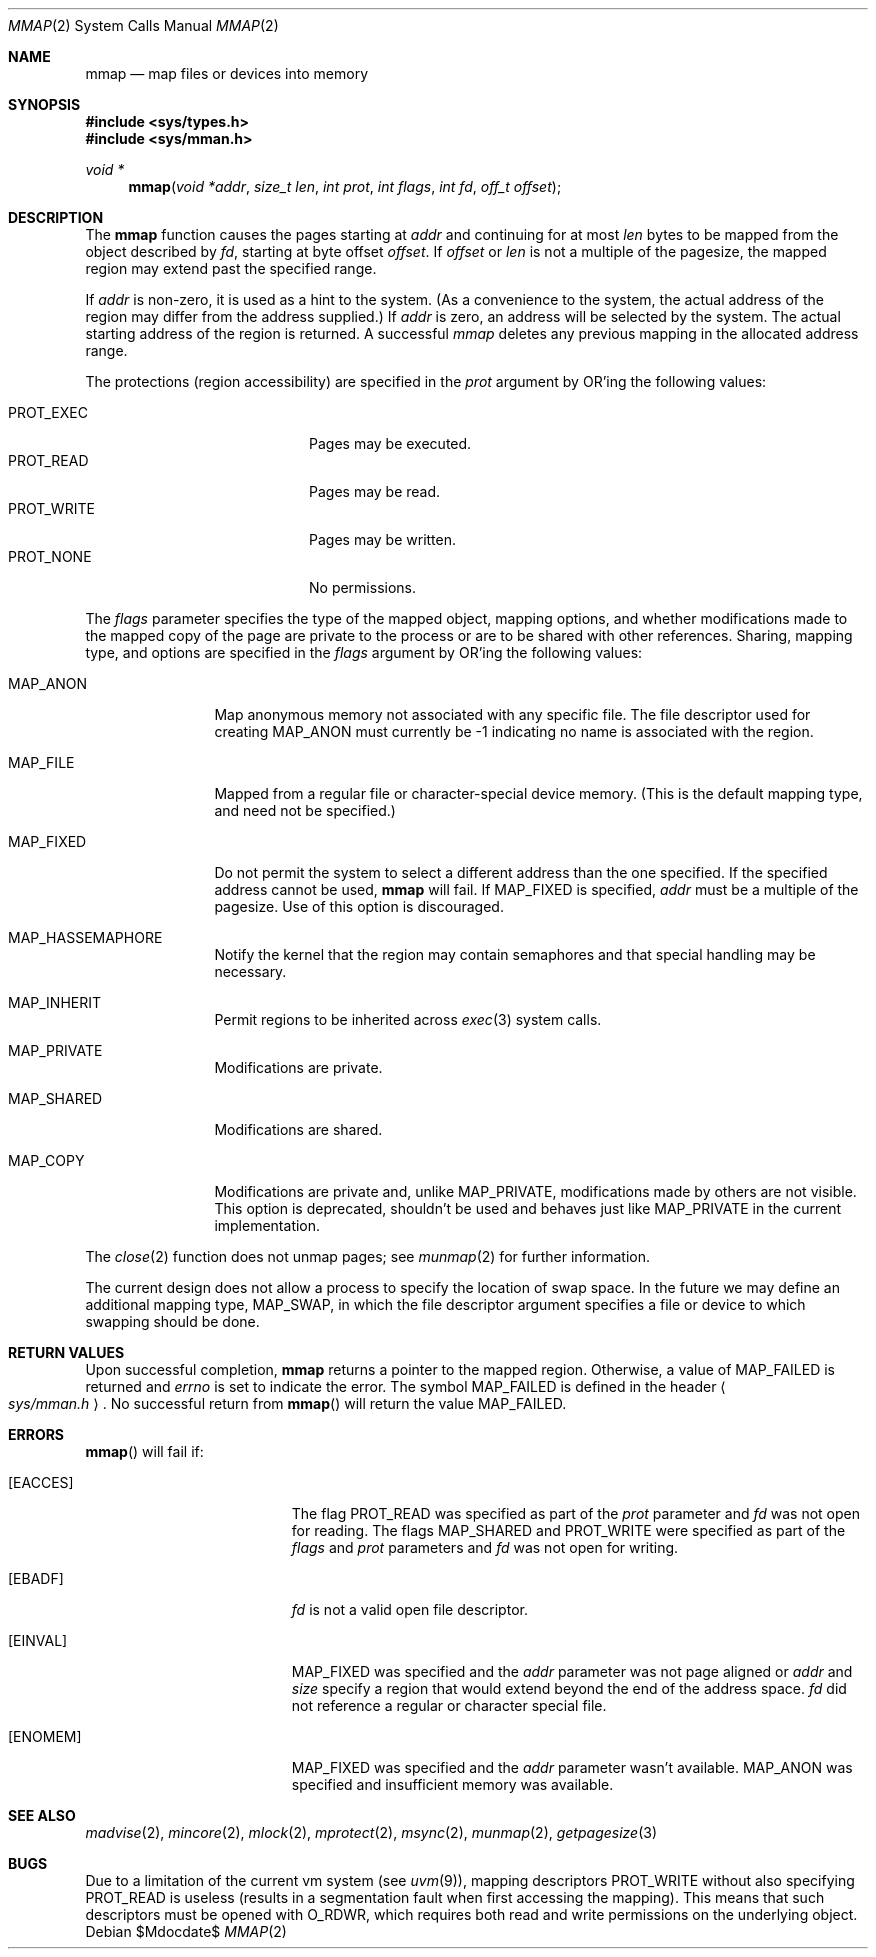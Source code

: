 .\"	$OpenBSD: mmap.2,v 1.35 2007/02/26 08:12:19 otto Exp $
.\"	$NetBSD: mmap.2,v 1.5 1995/06/24 10:48:59 cgd Exp $
.\"
.\" Copyright (c) 1991, 1993
.\"	The Regents of the University of California.  All rights reserved.
.\"
.\" Redistribution and use in source and binary forms, with or without
.\" modification, are permitted provided that the following conditions
.\" are met:
.\" 1. Redistributions of source code must retain the above copyright
.\"    notice, this list of conditions and the following disclaimer.
.\" 2. Redistributions in binary form must reproduce the above copyright
.\"    notice, this list of conditions and the following disclaimer in the
.\"    documentation and/or other materials provided with the distribution.
.\" 3. Neither the name of the University nor the names of its contributors
.\"    may be used to endorse or promote products derived from this software
.\"    without specific prior written permission.
.\"
.\" THIS SOFTWARE IS PROVIDED BY THE REGENTS AND CONTRIBUTORS ``AS IS'' AND
.\" ANY EXPRESS OR IMPLIED WARRANTIES, INCLUDING, BUT NOT LIMITED TO, THE
.\" IMPLIED WARRANTIES OF MERCHANTABILITY AND FITNESS FOR A PARTICULAR PURPOSE
.\" ARE DISCLAIMED.  IN NO EVENT SHALL THE REGENTS OR CONTRIBUTORS BE LIABLE
.\" FOR ANY DIRECT, INDIRECT, INCIDENTAL, SPECIAL, EXEMPLARY, OR CONSEQUENTIAL
.\" DAMAGES (INCLUDING, BUT NOT LIMITED TO, PROCUREMENT OF SUBSTITUTE GOODS
.\" OR SERVICES; LOSS OF USE, DATA, OR PROFITS; OR BUSINESS INTERRUPTION)
.\" HOWEVER CAUSED AND ON ANY THEORY OF LIABILITY, WHETHER IN CONTRACT, STRICT
.\" LIABILITY, OR TORT (INCLUDING NEGLIGENCE OR OTHERWISE) ARISING IN ANY WAY
.\" OUT OF THE USE OF THIS SOFTWARE, EVEN IF ADVISED OF THE POSSIBILITY OF
.\" SUCH DAMAGE.
.\"
.\"	@(#)mmap.2	8.1 (Berkeley) 6/4/93
.\"
.Dd $Mdocdate$
.Dt MMAP 2
.Os
.Sh NAME
.Nm mmap
.Nd map files or devices into memory
.Sh SYNOPSIS
.Fd #include <sys/types.h>
.Fd #include <sys/mman.h>
.Ft void *
.Fn mmap "void *addr" "size_t len" "int prot" "int flags" "int fd" "off_t offset"
.Sh DESCRIPTION
The
.Nm mmap
function causes the pages starting at
.Fa addr
and continuing for at most
.Fa len
bytes to be mapped from the object described by
.Fa fd ,
starting at byte offset
.Fa offset .
If
.Fa offset
or
.Fa len
is not a multiple of the pagesize, the mapped region may extend past the
specified range.
.Pp
If
.Fa addr
is non-zero, it is used as a hint to the system.
(As a convenience to the system, the actual address of the region may differ
from the address supplied.)
If
.Fa addr
is zero, an address will be selected by the system.
The actual starting address of the region is returned.
A successful
.Fa mmap
deletes any previous mapping in the allocated address range.
.Pp
The protections (region accessibility) are specified in the
.Fa prot
argument by OR'ing the following values:
.Pp
.Bl -tag -width "PROT_WRITE  " -offset indent -compact
.It Dv PROT_EXEC
Pages may be executed.
.It Dv PROT_READ
Pages may be read.
.It Dv PROT_WRITE
Pages may be written.
.It Dv PROT_NONE
No permissions.
.El
.Pp
The
.Fa flags
parameter specifies the type of the mapped object, mapping options, and
whether modifications made to the mapped copy of the page are private
to the process or are to be shared with other references.
Sharing, mapping type, and options are specified in the
.Fa flags
argument by OR'ing the following values:
.Bl -tag -width MAP_FIXEDX
.It Dv MAP_ANON
Map anonymous memory not associated with any specific file.
The file descriptor used for creating
.Dv MAP_ANON
must currently be \-1 indicating no name is associated with the
region.
.It Dv MAP_FILE
Mapped from a regular file or character-special device memory.
(This is the default mapping type, and need not be specified.)
.It Dv MAP_FIXED
Do not permit the system to select a different address than the one
specified.
If the specified address cannot be used,
.Nm mmap
will fail.
If
.Dv MAP_FIXED
is specified,
.Fa addr
must be a multiple of the pagesize.
Use of this option is discouraged.
.It Dv MAP_HASSEMAPHORE
Notify the kernel that the region may contain semaphores and that special
handling may be necessary.
.It Dv MAP_INHERIT
Permit regions to be inherited across
.Xr exec 3
system calls.
.It Dv MAP_PRIVATE
Modifications are private.
.It Dv MAP_SHARED
Modifications are shared.
.It Dv MAP_COPY
Modifications are private and, unlike
.Dv MAP_PRIVATE ,
modifications made by others are not visible.
This option is deprecated, shouldn't be used and behaves just like
.Dv MAP_PRIVATE
in the current implementation.
.El
.Pp
The
.Xr close 2
function does not unmap pages; see
.Xr munmap 2
for further information.
.Pp
The current design does not allow a process to specify the location of
swap space.
In the future we may define an additional mapping type,
.Dv MAP_SWAP ,
in which
the file descriptor argument specifies a file or device to which swapping
should be done.
.Sh RETURN VALUES
Upon successful completion,
.Nm mmap
returns a pointer to the mapped region.
Otherwise, a value of
.Dv MAP_FAILED
is returned and
.Va errno
is set to indicate the error.
The symbol
.Dv MAP_FAILED
is defined in the header
.Ao Pa sys/mman.h Ac .
No successful return from
.Fn mmap
will return the value
.Dv MAP_FAILED .
.Sh ERRORS
.Fn mmap
will fail if:
.Bl -tag -width Er
.It Bq Er EACCES
The flag
.Dv PROT_READ
was specified as part of the
.Fa prot
parameter and
.Fa fd
was not open for reading.
The flags
.Dv MAP_SHARED
and
.Dv PROT_WRITE
were specified as part
of the
.Fa flags
and
.Fa prot
parameters and
.Fa fd
was not open for writing.
.It Bq Er EBADF
.Fa fd
is not a valid open file descriptor.
.It Bq Er EINVAL
.Dv MAP_FIXED
was specified and the
.Fa addr
parameter was not page aligned or
.Fa addr
and
.Fa size
specify a region that would extend beyond the end of the address space.
.Fa fd
did not reference a regular or character special file.
.It Bq Er ENOMEM
.Dv MAP_FIXED
was specified and the
.Fa addr
parameter wasn't available.
.Dv MAP_ANON
was specified and insufficient memory was available.
.El
.Sh SEE ALSO
.Xr madvise 2 ,
.Xr mincore 2 ,
.Xr mlock 2 ,
.Xr mprotect 2 ,
.Xr msync 2 ,
.Xr munmap 2 ,
.Xr getpagesize 3
.Sh BUGS
Due to a limitation of the current vm system (see
.Xr uvm 9 ) ,
mapping descriptors
.Dv PROT_WRITE
without also specifying
.Dv PROT_READ
is useless
(results in a segmentation fault when first accessing the mapping).
This means that such descriptors must be opened with
.Dv O_RDWR ,
which requires both read and write permissions on the underlying
object.
